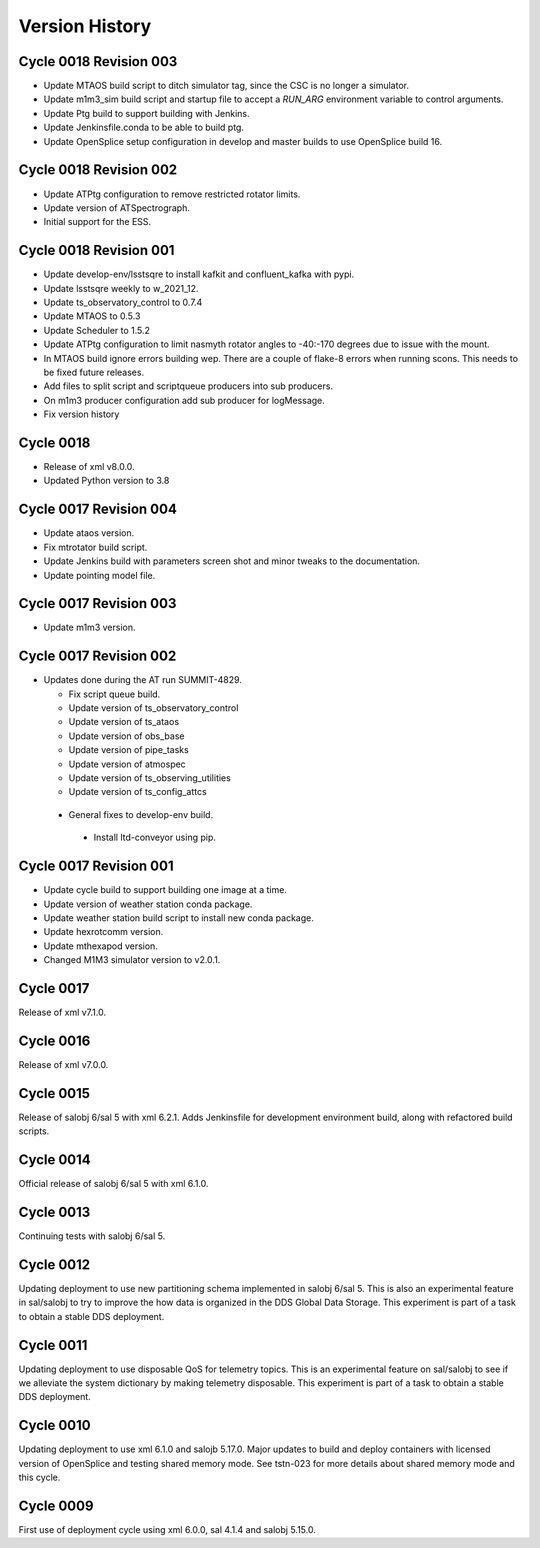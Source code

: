===============
Version History
===============

.. At the time of writing the Version history/release notes are not yet standardized amongst CSCs.
.. Until then, it is not expected that both a version history and a release_notes be maintained.
.. It is expected that each CSC link to whatever method of tracking is being used for that CSC until standardization occurs.
.. No new work should be required in order to complete this section.
.. Below is an example of a version history format.

Cycle 0018 Revision 003
=======================

* Update MTAOS build script to ditch simulator tag, since the CSC is no longer a simulator.
* Update m1m3_sim build script and startup file to accept a `RUN_ARG` environment variable to control arguments.
* Update Ptg build to support building with Jenkins.
* Update Jenkinsfile.conda to be able to build ptg.
* Update OpenSplice setup configuration in develop and master builds to use OpenSplice build 16.

Cycle 0018 Revision 002
=======================

* Update ATPtg configuration to remove restricted rotator limits.
* Update version of ATSpectrograph.
* Initial support for the ESS.

Cycle 0018 Revision 001
=======================

* Update develop-env/lsstsqre to install kafkit and confluent_kafka with pypi.
* Update lsstsqre weekly to w_2021_12.
* Update ts_observatory_control to 0.7.4
* Update MTAOS to 0.5.3
* Update Scheduler to 1.5.2
* Update ATPtg configuration to limit nasmyth rotator angles to -40:-170 degrees due to issue with the mount.
* In MTAOS build ignore errors building wep.
  There are a couple of flake-8 errors when running scons.
  This needs to be fixed future releases.
* Add files to split script and scriptqueue producers into sub producers.
* On m1m3 producer configuration add sub producer for logMessage.
* Fix version history

Cycle 0018
==========

* Release of xml v8.0.0.
* Updated Python version to 3.8

Cycle 0017 Revision 004
=======================

* Update ataos version.
* Fix mtrotator build script.
* Update Jenkins build with parameters screen shot and minor tweaks to the documentation.
* Update pointing model file.

Cycle 0017 Revision 003
=======================

* Update m1m3 version.

Cycle 0017 Revision 002
=======================

* Updates done during the AT run SUMMIT-4829.

  * Fix script queue build.
  * Update version of ts_observatory_control
  * Update version of ts_ataos
  * Update version of obs_base
  * Update version of pipe_tasks
  * Update version of atmospec
  * Update version of ts_observing_utilities
  * Update version of ts_config_attcs

 * General fixes to develop-env build.

  * Install ltd-conveyor using pip.


Cycle 0017 Revision 001
=======================

* Update cycle build to support building one image at a time.
* Update version of weather station conda package.
* Update weather station build script to install new conda package.
* Update hexrotcomm version.
* Update mthexapod version.
* Changed M1M3 simulator version to v2.0.1.

Cycle 0017
==========

Release of xml v7.1.0.

Cycle 0016
==========

Release of xml v7.0.0.

Cycle 0015
==========

Release of salobj 6/sal 5 with xml 6.2.1.
Adds Jenkinsfile for development environment build, along with refactored build scripts.

Cycle 0014
==========

Official release of salobj 6/sal 5 with xml 6.1.0.

Cycle 0013
==========

Continuing tests with salobj 6/sal 5.

Cycle 0012
==========

Updating deployment to use new partitioning schema implemented in salobj 6/sal 5.
This is also an experimental feature in sal/salobj to try to improve the how data is organized in the DDS Global Data Storage.
This experiment is part of a task to obtain a stable DDS deployment.

Cycle 0011
==========

Updating deployment to use disposable QoS for telemetry topics.
This is an experimental feature on sal/salobj to see if we alleviate the system dictionary by making telemetry disposable.
This experiment is part of a task to obtain a stable DDS deployment.

Cycle 0010
==========

Updating deployment to use xml 6.1.0 and salojb 5.17.0.
Major updates to build and deploy containers with licensed version of OpenSplice and testing shared memory mode.
See tstn-023 for more details about shared memory mode and this cycle.


Cycle 0009
==========

First use of deployment cycle using xml 6.0.0, sal 4.1.4 and salobj 5.15.0.
